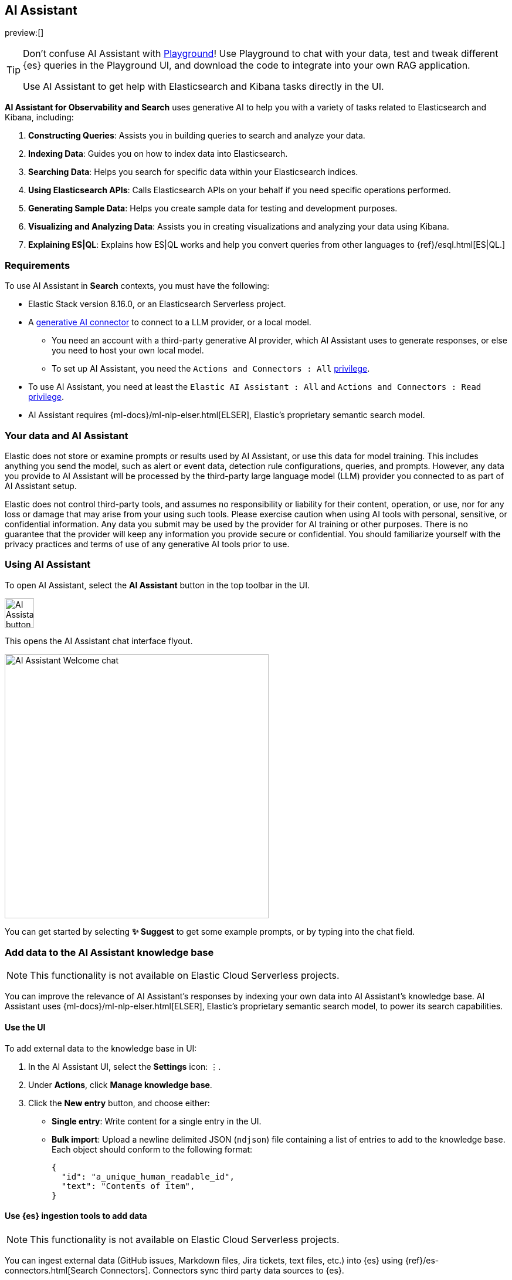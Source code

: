 [role="xpack"]
[[search-ai-assistant]]
== AI Assistant

preview:[]

[TIP]
====
Don't confuse AI Assistant with <<playground,Playground>>! Use Playground to chat with your data, test and tweak different {es} queries in the Playground UI, and download the code to integrate into your own RAG application.

Use AI Assistant to get help with Elasticsearch and Kibana tasks directly in the UI.
====

*AI Assistant for Observability and Search* uses generative AI to help you with a variety of tasks related to Elasticsearch and Kibana, including:

1. *Constructing Queries*: Assists you in building queries to search and analyze your data.
2. *Indexing Data*: Guides you on how to index data into Elasticsearch.
3. *Searching Data*: Helps you search for specific data within your Elasticsearch indices.
4. *Using Elasticsearch APIs*: Calls Elasticsearch APIs on your behalf if you need specific operations performed.
5. *Generating Sample Data*: Helps you create sample data for testing and development purposes.
6. *Visualizing and Analyzing Data*: Assists you in creating visualizations and analyzing your data using Kibana.
7. *Explaining ES|QL*: Explains how ES|QL works and help you convert queries from other languages to {ref}/esql.html[ES|QL.]

[discrete]
[[ai-assistant-requirements]]
=== Requirements

To use AI Assistant in *Search* contexts, you must have the following:

* Elastic Stack version 8.16.0, or an Elasticsearch Serverless project.
* A <<action-types,generative AI connector>> to connect to a LLM provider, or a local model.
** You need an account with a third-party generative AI provider, which AI Assistant uses to generate responses, or else you need to host your own local model.
** To set up AI Assistant, you need the `Actions and Connectors : All` <<kibana-privileges,privilege>>.
* To use AI Assistant, you need at least the `Elastic AI Assistant : All` and `Actions and Connectors : Read` <<kibana-privileges,privilege>>.
* AI Assistant requires {ml-docs}/ml-nlp-elser.html[ELSER], Elastic's proprietary semantic search model.

[discrete]
[[ai-assistant-data-information]]
=== Your data and AI Assistant

Elastic does not store or examine prompts or results used by AI Assistant, or use this data for model training. This includes anything you send the model, such as alert or event data, detection rule configurations, queries, and prompts. However, any data you provide to AI Assistant will be processed by the third-party large language model (LLM) provider you connected to as part of AI Assistant setup.

Elastic does not control third-party tools, and assumes no responsibility or liability for their content, operation, or use, nor for any loss or damage that may arise from your using such tools. Please exercise caution when using AI tools with personal, sensitive, or confidential information. Any data you submit may be used by the provider for AI training or other purposes. There is no guarantee that the provider will keep any information you provide secure or confidential. You should familiarize yourself with the privacy practices and terms of use of any generative AI tools prior to use.

[discrete]
[[ai-assistant-using]]
=== Using AI Assistant

To open AI Assistant, select the **AI Assistant** button in the top toolbar in the UI.
// You can also use the <<kibana-concepts-finding-your-apps-objects,global search field>> to find AI Assistant.

[role="screenshot"]
image::images/ai-assistant-button.png[AI Assistant button,50]

This opens the AI Assistant chat interface flyout.

[role="screenshot]
image::images/ai-assistant-welcome-chat.png[AI Assistant Welcome chat,450]

You can get started by selecting *✨ Suggest* to get some example prompts, or by typing into the chat field.

[discrete]
[[ai-assistant-add-custom-data]]
=== Add data to the AI Assistant knowledge base

[NOTE]
====
This functionality is not available on Elastic Cloud Serverless projects.
====

You can improve the relevance of AI Assistant’s responses by indexing your own data into AI Assistant's knowledge base.
AI Assistant uses {ml-docs}/ml-nlp-elser.html[ELSER], Elastic's proprietary semantic search model, to power its search capabilities.

[discrete]
[[search-ai-assistant-use-the-ui]]
==== Use the UI

To add external data to the knowledge base in UI:

. In the AI Assistant UI, select the **Settings** icon: `⋮`.
. Under *Actions*, click **Manage knowledge base**.
. Click the **New entry** button, and choose either:
+
** **Single entry**: Write content for a single entry in the UI.
** **Bulk import**: Upload a newline delimited JSON (`ndjson`) file containing a list of entries to add to the knowledge base.
Each object should conform to the following format:
+
[source,json]
----
{
  "id": "a_unique_human_readable_id",
  "text": "Contents of item",
}
----

[discrete]
[[observability-ai-assistant-add-data-to-kb]]
==== Use {es} ingestion tools to add data

// Will be updated to mention reindex option for arbitrary indices
// Need to consolidate docs with obs team first

[NOTE]
====
This functionality is not available on Elastic Cloud Serverless projects.
====

You can ingest external data (GitHub issues, Markdown files, Jira tickets, text files, etc.) into {es} using {ref}/es-connectors.html[Search Connectors]. Connectors sync third party data sources to {es}. 

Supported service types include {ref}/es-connectors-github.html[GitHub], {ref}/es-connectors-slack.html[Slack], {ref}/es-connectors-jira.html[Jira], and more. These can be Elastic managed or self-managed on your own infrastructure.

To create a connector and make its content available to the AI Assistant knowledge base, follow these steps:

. *In {kib} UI, go to _Search -> Content -> Connectors_ and follow the instructions to create a new connector.*
+
For example, if you create a {ref}/es-connectors-github.html[GitHub connector] you must set a `name`, attach it to a new or existing `index`, add your `personal access token` and include the `list of repositories` to synchronize.
+
TIP: Learn more about configuring and {ref}/es-connectors-usage.html[using connectors] in the Elasticsearch documentation.
+
. *Create a pipeline and process the data with ELSER.*
+
To process connector data using {ml-docs}/ml-nlp-elser.html[ELSER], you must create an *ML Inference Pipeline*:
+
.. Open the previously created connector and select the *Pipelines* tab.
.. Select *Copy and customize* button at the `Unlock your custom pipelines` box.
.. Select *Add Inference Pipeline* button at the `Machine Learning Inference Pipelines` box.
.. Select *ELSER (Elastic Learned Sparse EncodeR)* ML model to add the necessary embeddings to the data.
.. Select the fields that need to be evaluated as part of the inference pipeline.
.. Test and save the inference pipeline and the overall pipeline.
. *Sync data.*
+
Once the pipeline is set up, perform a *Full Content Sync* of the connector. The inference pipeline will process the data as follows:
+
* As data comes in, the ELSER model processes the data, creating sparse embeddings for each document.
* If you inspect the ingested documents, you can see how the weights and tokens are added to the `predicted_value` field.
. *Confirm AI Assistant can access the index.*
+
Ask the AI Assistant a specific question to confirm that the data is available for the AI Assistant knowledge base.
